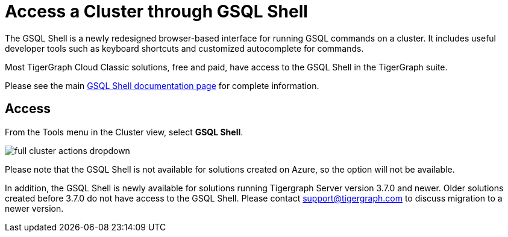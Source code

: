= Access a Cluster through GSQL Shell
:experimental:
:page-aliases: solutions/access-solution/gsql-web-shell.adoc


The GSQL Shell is a newly redesigned browser-based interface for running GSQL commands on a cluster.
It includes useful developer tools such as keyboard shortcuts and customized autocomplete for commands.

Most TigerGraph Cloud Classic solutions, free and paid, have access to the GSQL Shell in the TigerGraph suite.

Please see the main xref:tigergraph-server:gsql-shell:web.adoc[GSQL Shell documentation page] for complete information.

== Access

From the Tools menu in the Cluster view, select btn:[GSQL Shell].

image::full-cluster-actions-dropdown.png[]

Please note that the GSQL Shell is not available for solutions created on Azure, so the option will not be available.

In addition, the GSQL Shell is newly available for solutions running Tigergraph Server version 3.7.0 and newer.
Older solutions created before 3.7.0 do not have access to the GSQL Shell.
Please contact support@tigergraph.com to discuss migration to a newer version.